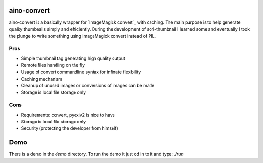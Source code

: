 aino-convert
============

aino-convert is a basically wrapper for `ImageMagick convert`_ with caching.
The main purpose is to help generate quality thumbnails simply and
efficiently. During the development of sorl-thumbnail I learned some and
eventually I took the plunge to write something using ImageMagick convert
instead of PIL.

Pros
----
- Simple thumbnail tag generating high quality output
- Remote files handling on the fly
- Usage of convert commandline syntax for infinate flexibility
- Caching mechanism
- Cleanup of unused images or conversions of images can be made
- Storage is local file storage only

Cons
----
- Requirements: convert, pyexiv2 is nice to have
- Storage is local file storage only
- Security (protecting the developer from himself)

Demo
====
There is a demo in the `demo` directory.
To run the demo it just cd in to it and type: `./run`


.. _ImageMagic convert: http://www.imagemagick.org/
